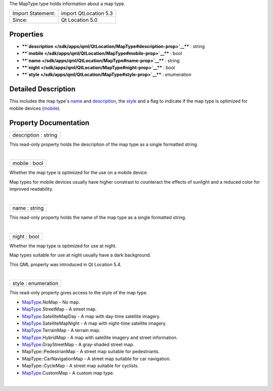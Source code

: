 The MapType type holds information about a map type.

+---------------------+-------------------------+
| Import Statement:   | import QtLocation 5.3   |
+---------------------+-------------------------+
| Since:              | Qt Location 5.0         |
+---------------------+-------------------------+

Properties
----------

-  ****`description </sdk/apps/qml/QtLocation/MapType#description-prop>`__****
   : string
-  ****`mobile </sdk/apps/qml/QtLocation/MapType#mobile-prop>`__**** :
   bool
-  ****`name </sdk/apps/qml/QtLocation/MapType#name-prop>`__**** :
   string
-  ****`night </sdk/apps/qml/QtLocation/MapType#night-prop>`__**** :
   bool
-  ****`style </sdk/apps/qml/QtLocation/MapType#style-prop>`__**** :
   enumeration

Detailed Description
--------------------

This includes the map type's
`name </sdk/apps/qml/QtLocation/MapType#name-prop>`__ and
`description </sdk/apps/qml/QtLocation/MapType#description-prop>`__, the
`style </sdk/apps/qml/QtLocation/MapType#style-prop>`__ and a flag to
indicate if the map type is optimized for mobile devices
(`mobile </sdk/apps/qml/QtLocation/MapType#mobile-prop>`__).

Property Documentation
----------------------

+--------------------------------------------------------------------------+
|        \ description : string                                            |
+--------------------------------------------------------------------------+

This read-only property holds the description of the map type as a
single formatted string.

| 

+--------------------------------------------------------------------------+
|        \ mobile : bool                                                   |
+--------------------------------------------------------------------------+

Whether the map type is optimized for the use on a mobile device.

Map types for mobile devices usually have higher constrast to counteract
the effects of sunlight and a reduced color for improved readability.

| 

+--------------------------------------------------------------------------+
|        \ name : string                                                   |
+--------------------------------------------------------------------------+

This read-only property holds the name of the map type as a single
formatted string.

| 

+--------------------------------------------------------------------------+
|        \ night : bool                                                    |
+--------------------------------------------------------------------------+

Whether the map type is optimized for use at night.

Map types suitable for use at night usually have a dark background.

This QML property was introduced in Qt Location 5.4.

| 

+--------------------------------------------------------------------------+
|        \ style : enumeration                                             |
+--------------------------------------------------------------------------+

This read-only property gives access to the style of the map type.

-  `MapType </sdk/apps/qml/QtLocation/MapType/>`__.NoMap - No map.
-  `MapType </sdk/apps/qml/QtLocation/MapType/>`__.StreetMap - A street
   map.
-  `MapType </sdk/apps/qml/QtLocation/MapType/>`__.SatelliteMapDay - A
   map with day-time satellite imagery.
-  `MapType </sdk/apps/qml/QtLocation/MapType/>`__.SatelliteMapNight - A
   map with night-time satellite imagery.
-  `MapType </sdk/apps/qml/QtLocation/MapType/>`__.TerrainMap - A
   terrain map.
-  `MapType </sdk/apps/qml/QtLocation/MapType/>`__.HybridMap - A map
   with satellite imagery and street information.
-  `MapType </sdk/apps/qml/QtLocation/MapType/>`__.GrayStreetMap - A
   gray-shaded street map.
-  MapType::PedestrianMap - A street map suitable for pedestriants.
-  MapType::CarNavigationMap - A street map suitable for car navigation.
-  MapType::CycleMap - A street map suitable for cyclists.
-  `MapType </sdk/apps/qml/QtLocation/MapType/>`__.CustomMap - A custom
   map type.

| 
